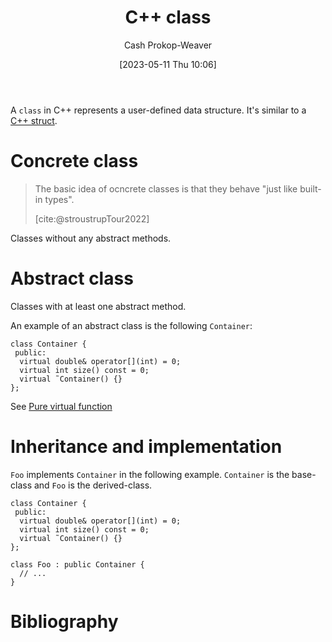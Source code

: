 :PROPERTIES:
:ID:       b3c25e15-f426-41d3-ae97-925da325ed73
:LAST_MODIFIED: [2023-11-16 Thu 08:07]
:END:
#+title: C++ class
#+hugo_custom_front_matter: :slug "b3c25e15-f426-41d3-ae97-925da325ed73"
#+author: Cash Prokop-Weaver
#+date: [2023-05-11 Thu 10:06]
#+filetags: :concept:

A =class= in C++ represents a user-defined data structure. It's similar to a [[id:77af446a-bdc3-4800-b72e-240b66e69154][C++ struct]].

* Concrete class
:PROPERTIES:
:ID:       79986637-4396-4179-b1da-17268fb34306
:END:

#+begin_quote
The basic idea of ocncrete classes is that they behave "just like built-in types".

[cite:@stroustrupTour2022]
#+end_quote

Classes without any abstract methods.

* Abstract class
:PROPERTIES:
:ID:       1434196d-1ed2-44dd-bbf8-a3e57f0eff28
:END:

Classes with at least one abstract method.

An example of an abstract class is the following =Container=:
#+begin_src C++
class Container {
 public:
  virtual double& operator[](int) = 0;
  virtual int size() const = 0;
  virtual ˜Container() {}
};
#+end_src

See [[id:cbe60cda-fc7d-4188-9cb3-4715ae550b3d][Pure virtual function]]

* Inheritance and implementation

=Foo= implements =Container= in the following example. =Container= is the base-class and =Foo= is the derived-class.

#+begin_src C++
class Container {
 public:
  virtual double& operator[](int) = 0;
  virtual int size() const = 0;
  virtual ˜Container() {}
};

class Foo : public Container {
  // ...
}
#+end_src


* Flashcards :noexport:
** Cloze :fc:
:PROPERTIES:
:CREATED: [2023-05-11 Thu 09:47]
:FC_CREATED: 2023-05-11T16:47:53Z
:FC_TYPE:  cloze
:ID:       b747888c-d190-46b1-9e14-85744da48212
:FC_CLOZE_MAX: 1
:FC_CLOZE_TYPE: deletion
:END:
:REVIEW_DATA:
| position | ease | box | interval | due                  |
|----------+------+-----+----------+----------------------|
|        0 | 2.50 |   7 |   278.90 | 2024-08-21T13:46:01Z |
|        1 | 2.50 |   6 |   116.25 | 2023-12-19T21:17:04Z |
:END:

(C++) {{=class=}@0} members are {{private}{visibility}@1} by default.

*** Source
[cite:@stroustrupTour2022]
** Describe :fc:
:PROPERTIES:
:CREATED: [2023-05-18 Thu 09:32]
:FC_CREATED: 2023-05-18T16:33:32Z
:FC_TYPE:  double
:ID:       772d38e4-33de-4f0c-bc24-08bd6c0652e7
:END:
:REVIEW_DATA:
| position | ease | box | interval | due                  |
|----------+------+-----+----------+----------------------|
| front    | 2.80 |   6 |   117.91 | 2023-11-27T12:59:28Z |
| back     | 2.35 |   6 |    80.39 | 2023-10-25T01:03:14Z |
:END:

[[id:79986637-4396-4179-b1da-17268fb34306][Concrete class]]

*** Back
A class which behaves just like built-in types. It has no abstract methods.
*** Source
[cite:@stroustrupTour2022]
** Describe :fc:
:PROPERTIES:
:CREATED: [2023-05-18 Thu 09:33]
:FC_CREATED: 2023-05-18T16:34:18Z
:FC_TYPE:  double
:ID:       3d80df8d-4b2a-44c8-97fe-3e0e1640f0f1
:END:
:REVIEW_DATA:
| position | ease | box | interval | due                  |
|----------+------+-----+----------+----------------------|
| front    | 2.50 |   7 |   216.26 | 2024-06-02T21:33:21Z |
| back     | 2.20 |   7 |   159.57 | 2024-04-11T04:33:34Z |
:END:

[[id:1434196d-1ed2-44dd-bbf8-a3e57f0eff28][Abstract class]]

*** Back
A class with at least one method which another class must implement.
*** Source
[cite:@stroustrupTour2022]

** Cloze :fc:
:PROPERTIES:
:CREATED: [2023-05-18 Thu 09:44]
:FC_CREATED: 2023-05-18T16:46:36Z
:FC_TYPE:  cloze
:ID:       ee727364-7c8f-49e5-ba3f-ff95004547e9
:FC_CLOZE_MAX: 0
:FC_CLOZE_TYPE: deletion
:END:
:REVIEW_DATA:
| position | ease | box | interval | due                  |
|----------+------+-----+----------+----------------------|
|        0 | 1.90 |   0 |     0.00 | 2023-11-14T15:18:42Z |
:END:

=Foo= implements =Bar=

#+begin_src C++
class Foo{{ : public Bar ...}@0}
#+end_src

*** Source
[cite:@stroustrupTour2022]
* Bibliography
#+print_bibliography:
